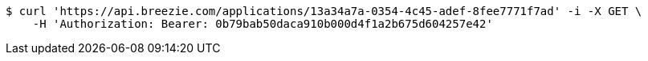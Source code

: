 [source,bash]
----
$ curl 'https://api.breezie.com/applications/13a34a7a-0354-4c45-adef-8fee7771f7ad' -i -X GET \
    -H 'Authorization: Bearer: 0b79bab50daca910b000d4f1a2b675d604257e42'
----